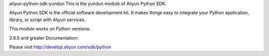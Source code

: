 aliyun-python-sdk-yundun
This is the yundun module of Aliyun Python SDK.

Aliyun Python SDK is the official software development kit. It makes things easy to integrate your Python application, library, or script with Aliyun services.

This module works on Python versions:

2.6.5 and greater
Documentation:

Please visit http://develop.aliyun.com/sdk/python